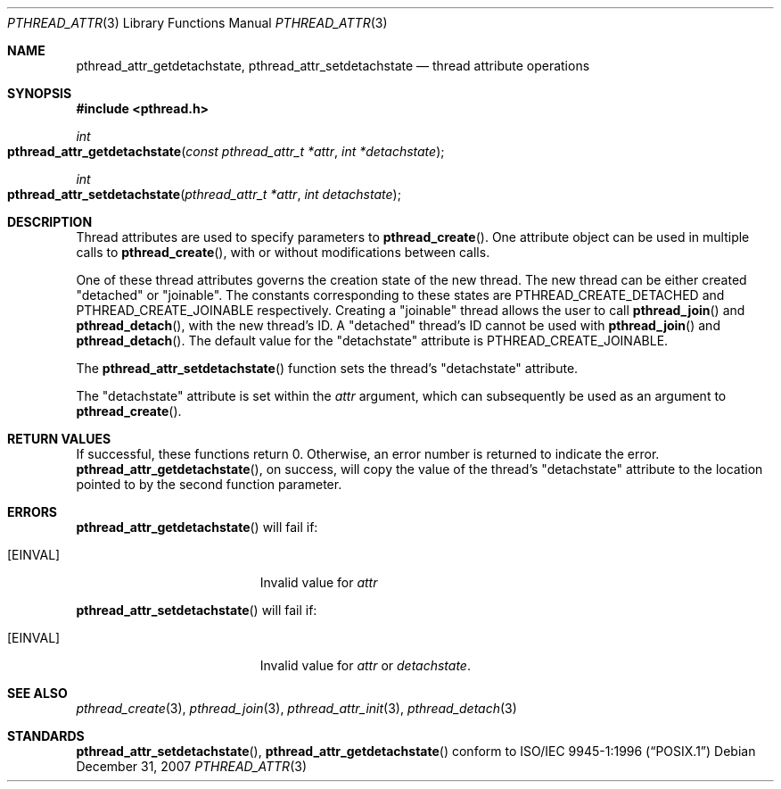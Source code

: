 .\" Copyright (c) 2004-2007 Apple Inc. All rights reserved.
.Dd December 31, 2007
.Dt PTHREAD_ATTR 3
.Os
.Sh NAME
.Nm pthread_attr_getdetachstate ,
.Nm pthread_attr_setdetachstate
.Nd thread attribute operations
.Sh SYNOPSIS
.Fd #include <pthread.h>
.Ft int
.Fo pthread_attr_getdetachstate
.Fa "const pthread_attr_t *attr"
.Fa "int *detachstate"
.Fc
.Ft int
.Fo pthread_attr_setdetachstate
.Fa "pthread_attr_t *attr"
.Fa "int detachstate"
.Fc
.Sh DESCRIPTION
Thread attributes are used to specify parameters to
.Fn pthread_create .
One attribute object can be used in multiple calls to
.Fn pthread_create ,
with or without modifications between calls.
.Pp
One of these thread attributes governs the creation state of the new thread. The new thread
can be either created "detached" or "joinable". The constants corresponding to these states are PTHREAD_CREATE_DETACHED and PTHREAD_CREATE_JOINABLE respectively.
Creating a "joinable" thread allows the user
to call
.Fn pthread_join 
and
.Fn pthread_detach ,
with the new thread's ID. A "detached" thread's ID cannot be used with
.Fn pthread_join 
and
.Fn pthread_detach .
The default value for the "detachstate" attribute is PTHREAD_CREATE_JOINABLE.
.Pp
The
.Fn pthread_attr_setdetachstate
function sets the thread's "detachstate" attribute.
.Pp
The "detachstate" attribute is set within the
.Fa attr
argument, which can subsequently be used as an argument to
.Fn pthread_create .
.Sh RETURN VALUES
If successful, these functions return 0.
Otherwise, an error number is returned to indicate the error.
.Fn pthread_attr_getdetachstate ,
on success, will copy the value of the thread's "detachstate" attribute
to the location pointed to by the second function parameter.
.Sh ERRORS
.Fn pthread_attr_getdetachstate
will fail if:
.Bl -tag -width Er
.\" ========
.It Bq Er EINVAL
Invalid value for
.Fa attr
.El
.Pp
.Fn pthread_attr_setdetachstate
will fail if:
.Bl -tag -width Er
.\" ========
.It Bq Er EINVAL
Invalid value for
.Fa attr
or
.Fa detachstate .
.El
.Pp
.Sh SEE ALSO
.Xr pthread_create 3 ,
.Xr pthread_join 3 ,
.Xr pthread_attr_init 3 ,
.Xr pthread_detach 3
.Sh STANDARDS
.Fn pthread_attr_setdetachstate ,
.Fn pthread_attr_getdetachstate
conform to
.St -p1003.1-96
.Pp

